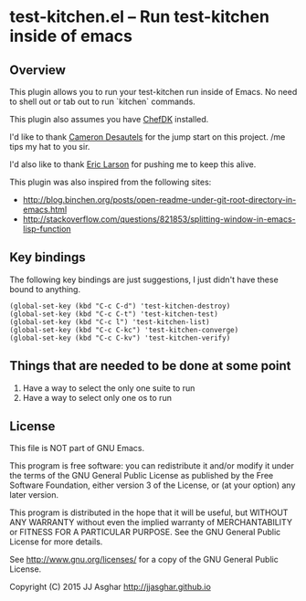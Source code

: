 * test-kitchen.el -- Run test-kitchen inside of emacs
** Overview
This plugin allows you to run your test-kitchen run inside of Emacs.
No need to shell out or tab out to run `kitchen` commands.

This plugin also assumes you have [[https://downloads.chef.io/chef-dk/][ChefDK]] installed.

I'd like to thank [[https://twitter.com/camdez][Cameron Desautels]] for the jump start on this project. /me tips my hat to you sir.

I'd also like to thank [[http://twitter.com/ionrock][Eric Larson]] for pushing me to keep this alive.

This plugin was also inspired from the following sites:
- http://blog.binchen.org/posts/open-readme-under-git-root-directory-in-emacs.html
- http://stackoverflow.com/questions/821853/splitting-window-in-emacs-lisp-function

** Key bindings

The following key bindings are just suggestions, I just didn't have these bound to anything.

#+BEGIN_SRC elisp
  (global-set-key (kbd "C-c C-d") 'test-kitchen-destroy)
  (global-set-key (kbd "C-c C-t") 'test-kitchen-test)
  (global-set-key (kbd "C-c l") 'test-kitchen-list)
  (global-set-key (kbd "C-c C-kc") 'test-kitchen-converge)
  (global-set-key (kbd "C-c C-kv") 'test-kitchen-verify)
#+END_SRC

** Things that are needed to be done at some point

1. Have a way to select the only one suite to run
2. Have a way to select only one os to run

** License

This file is NOT part of GNU Emacs.

This program is free software: you can redistribute it and/or modify
it under the terms of the GNU General Public License as published by
the Free Software Foundation, either version 3 of the License, or
(at your option) any later version.

This program is distributed in the hope that it will be useful,
but WITHOUT ANY WARRANTY  without even the implied warranty of
MERCHANTABILITY or FITNESS FOR A PARTICULAR PURPOSE.  See the
GNU General Public License for more details.

See <http://www.gnu.org/licenses/> for a copy of the GNU General
Public License.

Copyright (C) 2015 JJ Asghar <http://jjasghar.github.io>
